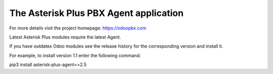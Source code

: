 =======================================
The Asterisk Plus PBX Agent application
=======================================

For more details visit the project homepage: https://odoopbx.com

Latest Asterisk Plus modules require the latest Agent. 

If you have outdates Odoo modules see the release history for the corresponding  version and install it.

For example, to install version 1.1 enter the following command:

pip3 install asterisk-plus-agent==2.5

